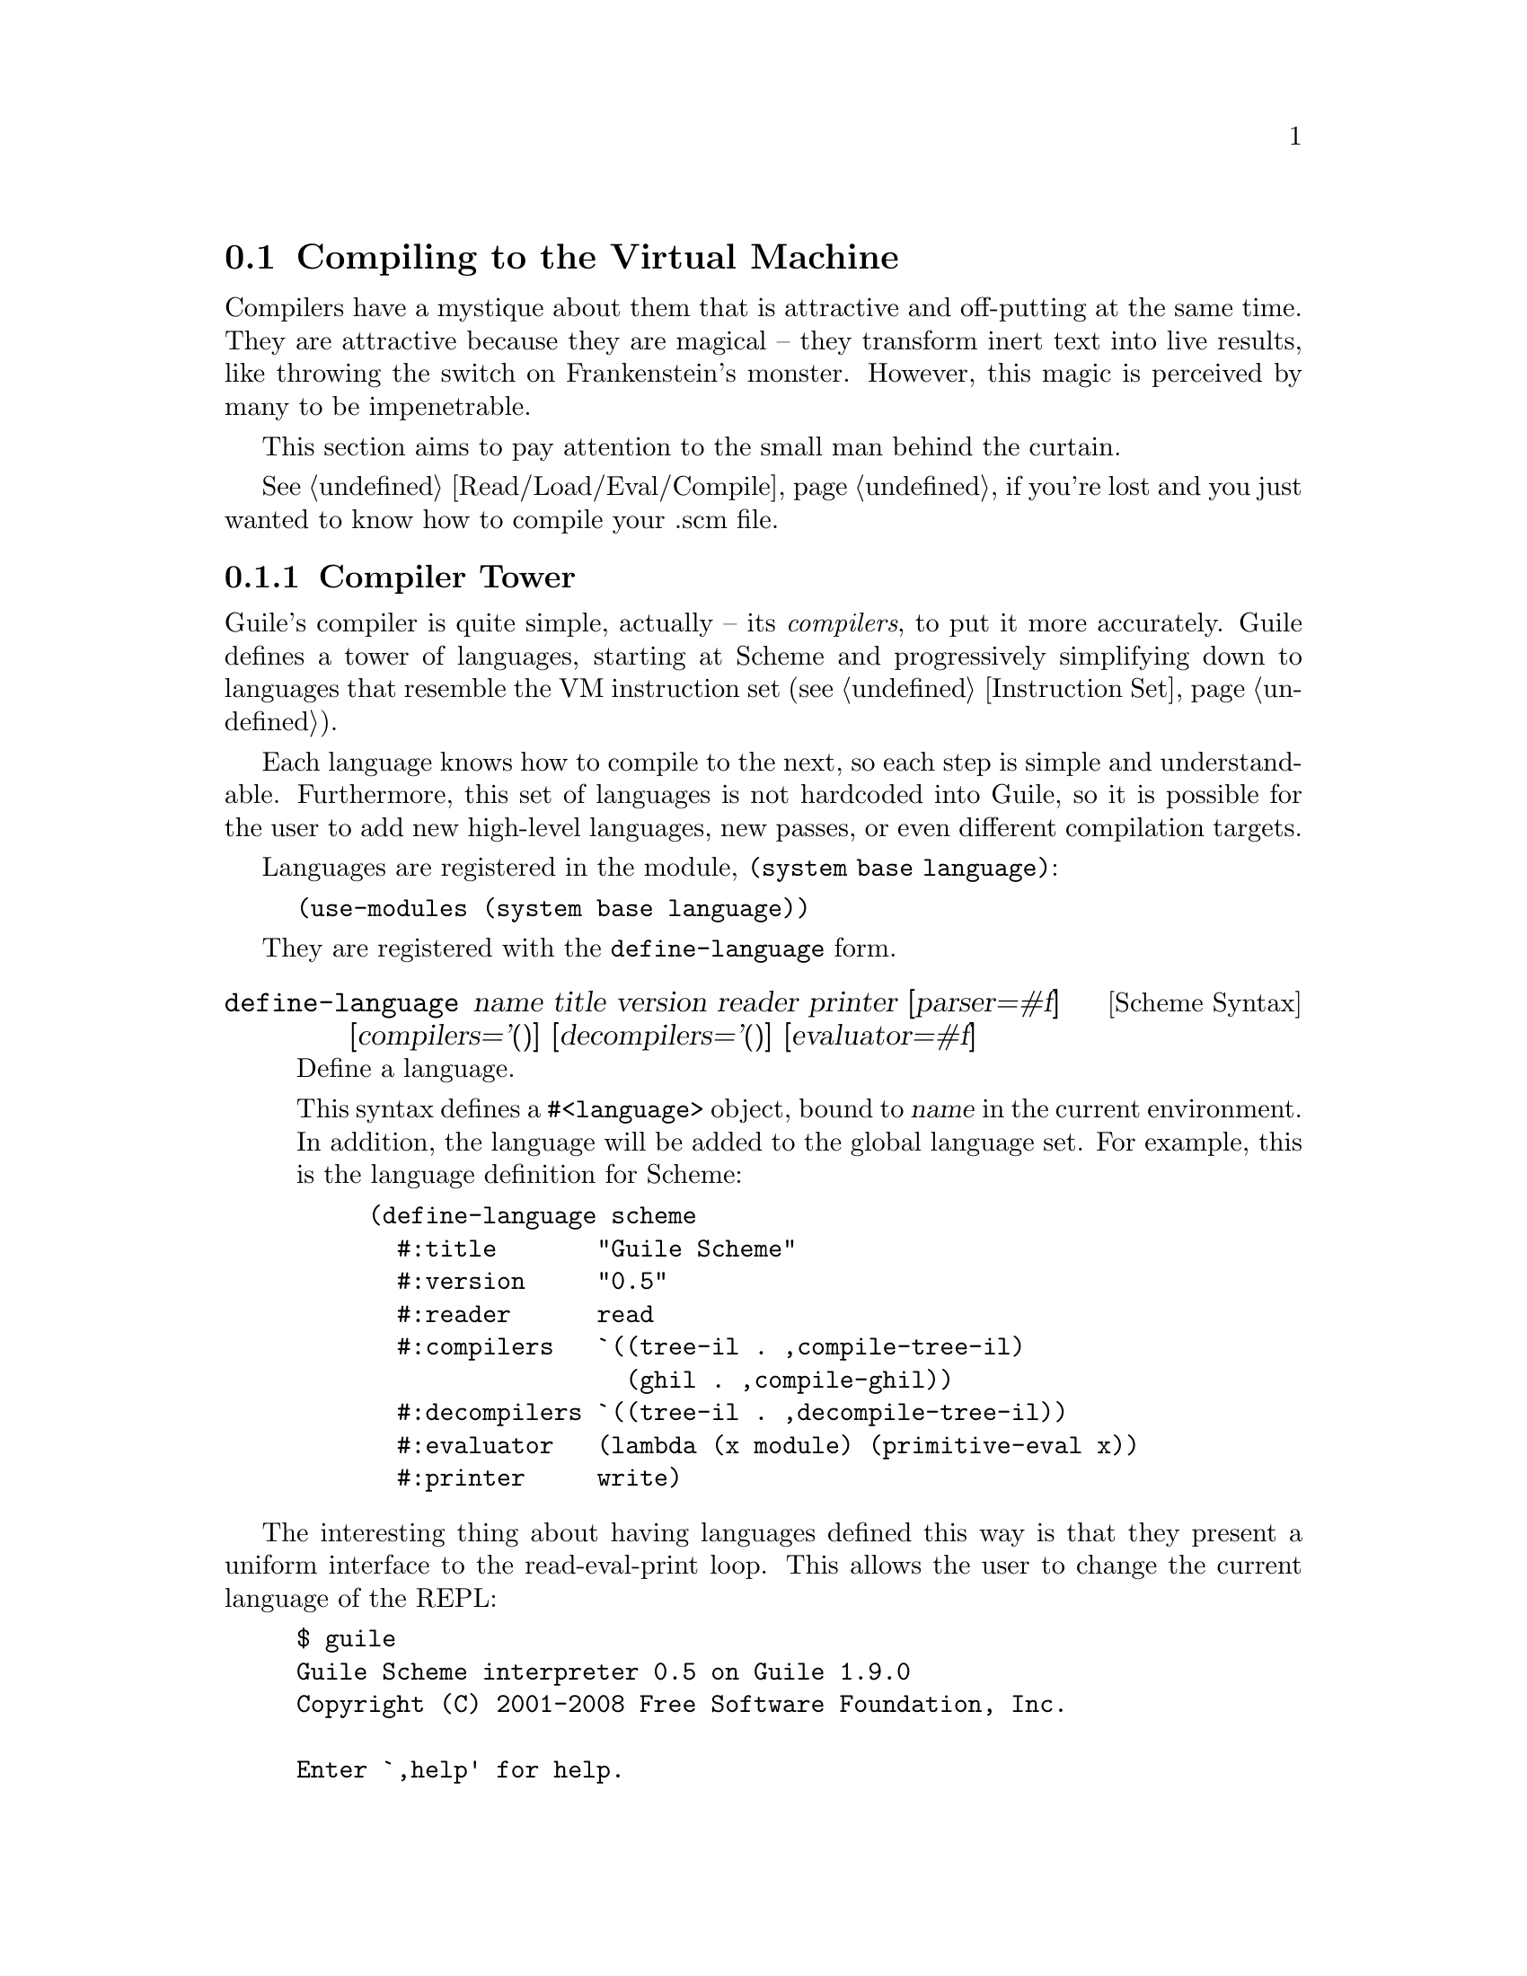 @c -*-texinfo-*-
@c This is part of the GNU Guile Reference Manual.
@c Copyright (C)  2008
@c   Free Software Foundation, Inc.
@c See the file guile.texi for copying conditions.

@node Compiling to the Virtual Machine
@section Compiling to the Virtual Machine

Compilers have a mystique about them that is attractive and
off-putting at the same time. They are attractive because they are
magical -- they transform inert text into live results, like throwing
the switch on Frankenstein's monster. However, this magic is perceived
by many to be impenetrable.

This section aims to pay attention to the small man behind the
curtain.

@xref{Read/Load/Eval/Compile}, if you're lost and you just wanted to
know how to compile your .scm file.

@menu
* Compiler Tower::                   
* The Scheme Compiler::                   
* Tree-IL::                 
* GLIL::                
* Assembly::                   
* Bytecode::                   
* Object Code::                   
* Extending the Compiler::
@end menu

@node Compiler Tower
@subsection Compiler Tower

Guile's compiler is quite simple, actually -- its @emph{compilers}, to
put it more accurately. Guile defines a tower of languages, starting
at Scheme and progressively simplifying down to languages that
resemble the VM instruction set (@pxref{Instruction Set}).

Each language knows how to compile to the next, so each step is simple
and understandable. Furthermore, this set of languages is not
hardcoded into Guile, so it is possible for the user to add new
high-level languages, new passes, or even different compilation
targets.

Languages are registered in the module, @code{(system base language)}:

@example
(use-modules (system base language))
@end example

They are registered with the @code{define-language} form.

@deffn {Scheme Syntax} define-language @
name title version reader printer @
[parser=#f] [compilers='()] [decompilers='()] [evaluator=#f]
Define a language.

This syntax defines a @code{#<language>} object, bound to @var{name}
in the current environment. In addition, the language will be added to
the global language set. For example, this is the language definition
for Scheme:

@example
(define-language scheme
  #:title       "Guile Scheme"
  #:version     "0.5"
  #:reader      read
  #:compilers   `((tree-il . ,compile-tree-il)
                  (ghil . ,compile-ghil))
  #:decompilers `((tree-il . ,decompile-tree-il))
  #:evaluator   (lambda (x module) (primitive-eval x))
  #:printer     write)
@end example
@end deffn

The interesting thing about having languages defined this way is that
they present a uniform interface to the read-eval-print loop. This
allows the user to change the current language of the REPL:

@example
$ guile
Guile Scheme interpreter 0.5 on Guile 1.9.0
Copyright (C) 2001-2008 Free Software Foundation, Inc.

Enter `,help' for help.
scheme@@(guile-user)> ,language tree-il
Tree Intermediate Language interpreter 1.0 on Guile 1.9.0
Copyright (C) 2001-2008 Free Software Foundation, Inc.

Enter `,help' for help.
tree-il@@(guile-user)> 
@end example

Languages can be looked up by name, as they were above.

@deffn {Scheme Procedure} lookup-language name
Looks up a language named @var{name}, autoloading it if necessary.

Languages are autoloaded by looking for a variable named @var{name} in
a module named @code{(language @var{name} spec)}.

The language object will be returned, or @code{#f} if there does not
exist a language with that name.
@end deffn

Defining languages this way allows us to programmatically determine
the necessary steps for compiling code from one language to another.

@deffn {Scheme Procedure} lookup-compilation-order from to
Recursively traverses the set of languages to which @var{from} can
compile, depth-first, and return the first path that can transform
@var{from} to @var{to}. Returns @code{#f} if no path is found.

This function memoizes its results in a cache that is invalidated by
subsequent calls to @code{define-language}, so it should be quite
fast.
@end deffn

There is a notion of a ``current language'', which is maintained in
the @code{*current-language*} fluid. This language is normally Scheme,
and may be rebound by the user. The run-time compilation interfaces
(@pxref{Read/Load/Eval/Compile}) also allow you to choose other source
and target languages.

The normal tower of languages when compiling Scheme goes like this:

@itemize
@item Scheme, which we know and love
@item Tree Intermediate Language (Tree-IL)
@item Guile Low Intermediate Language (GLIL)
@item Assembly
@item Bytecode
@item Object code
@end itemize

Object code may be serialized to disk directly, though it has a cookie
and version prepended to the front. But when compiling Scheme at
run time, you want a Scheme value, e.g. a compiled procedure. For this
reason, so as not to break the abstraction, Guile defines a fake
language at the bottom of the tower:

@itemize
@item Value
@end itemize

Compiling to @code{value} loads the object code into a procedure, and
wakes the sleeping giant.

Perhaps this strangeness can be explained by example:
@code{compile-file} defaults to compiling to object code, because it
produces object code that has to live in the barren world outside the
Guile runtime; but @code{compile} defaults to compiling to
@code{value}, as its product re-enters the Guile world.

Indeed, the process of compilation can circulate through these
different worlds indefinitely, as shown by the following quine:

@example
((lambda (x) ((compile x) x)) '(lambda (x) ((compile x) x)))
@end example

@node The Scheme Compiler
@subsection The Scheme Compiler

The job of the Scheme compiler is to expand all macros and all of
Scheme to its most primitive expressions. The definition of
``primitive'' is given by the inventory of constructs provided by
Tree-IL, the target language of the Scheme compiler: procedure
applications, conditionals, lexical references, etc. This is described
more fully in the next section.

The tricky and amusing thing about the Scheme-to-Tree-IL compiler is
that it is completely implemented by the macro expander. Since the
macro expander has to run over all of the source code already in order
to expand macros, it might as well do the analysis at the same time,
producing Tree-IL expressions directly.

Because this compiler is actually the macro expander, it is
extensible. Any macro which the user writes becomes part of the
compiler.

The Scheme-to-Tree-IL expander may be invoked using the generic
@code{compile} procedure:

@lisp
(compile '(+ 1 2) #:from 'scheme #:to 'tree-il)
@result{}
 #<<application> src: #f
                 proc: #<<toplevel-ref> src: #f name: +>
                 args: (#<<const> src: #f exp: 1>
                        #<<const> src: #f exp: 2>)>
@end lisp

Or, since Tree-IL is so close to Scheme, it is often useful to expand
Scheme to Tree-IL, then translate back to Scheme. For that reason the
expander provides two interfaces. The former is equivalent to calling
@code{(sc-expand '(+ 1 2) 'c)}, where the @code{'c} is for
``compile''. With @code{'e} (the default), the result is translated
back to Scheme:

@lisp
(sc-expand '(+ 1 2))
@result{} (+ 1 2)
(sc-expand '(let ((x 10)) (* x x)))
@result{} (let ((x84 10)) (* x84 x84))
@end lisp

The second example shows that as part of its job, the macro expander
renames lexically-bound variables. The original names are preserved
when compiling to Tree-IL, but can't be represented in Scheme: a
lexical binding only has one name. It is for this reason that the
@emph{native} output of the expander is @emph{not} Scheme. There's too
much information we would lose if we translated to Scheme directly:
lexical variable names, source locations, and module hygiene.

Note however that @code{sc-expand} does not have the same signature as
@code{compile-tree-il}. @code{compile-tree-il} is a small wrapper
around @code{sc-expand}, to make it conform to the general form of
compiler procedures in Guile's language tower.

Compiler procedures take two arguments, an expression and an
environment. They return three values: the compiled expression, the
corresponding environment for the target language, and a
``continuation environment''. The compiled expression and environment
will serve as input to the next language's compiler. The
``continuation environment'' can be used to compile another expression
from the same source language within the same module.

For example, you might compile the expression, @code{(define-module
(foo))}. This will result in a Tree-IL expression and environment. But
if you compiled a second expression, you would want to take into
account the compile-time effect of compiling the previous expression,
which puts the user in the @code{(foo)} module. That is purpose of the
``continuation environment''; you would pass it as the environment
when compiling the subsequent expression.

For Scheme, an environment may be one of two things:
@itemize
@item @code{#f}, in which case compilation is performed in the context
of the current module; or
@item a module, which specifies the context of the compilation.
@end itemize

@node Tree-IL
@subsection Tree-IL

Tree Intermediate Language (Tree-IL) is a structured intermediate
language that is close in expressive power to Scheme. It is an
expanded, pre-analyzed Scheme.

Tree-IL is ``structured'' in the sense that its representation is
based on records, not S-expressions. This gives a rigidity to the
language that ensures that compiling to a lower-level language only
requires a limited set of transformations. Practically speaking,
consider the Tree-IL type, @code{<const>}, which has two fields,
@code{src} and @code{exp}. Instances of this type are records created
via @code{make-const}, and whose fields are accessed as
@code{const-src}, and @code{const-exp}. There is also a predicate,
@code{const?}. @xref{Records}, for more information on records.

@c alpha renaming

All Tree-IL types have a @code{src} slot, which holds source location
information for the expression. This information, if present, will be
residualized into the compiled object code, allowing backtraces to
show source information. The format of @code{src} is the same as that
returned by Guile's @code{source-properties} function. @xref{Source
Properties}, for more information.

Although Tree-IL objects are represented internally using records,
there is also an equivalent S-expression external representation for
each kind of Tree-IL. For example, an the S-expression representation
of @code{#<const src: #f exp: 3>} expression would be:

@example
(const 3)
@end example

Users may program with this format directly at the REPL:

@example
scheme@@(guile-user)> ,language tree-il
Tree Intermediate Language interpreter 1.0 on Guile 1.9.0
Copyright (C) 2001-2008 Free Software Foundation, Inc.

Enter `,help' for help.
tree-il@@(guile-user)> (apply (primitive +) (const 32) (const 10))
@result{} 42
@end example

The @code{src} fields are left out of the external representation.

@deftp {Scheme Variable} <void> src
@deftpx {External Representation} (void)
An empty expression. In practice, equivalent to Scheme's @code{(if #f
#f)}.
@end deftp
@deftp {Scheme Variable} <const> src exp
@deftpx {External Representation} (const @var{exp})
A constant.
@end deftp
@deftp {Scheme Variable} <primitive-ref> src name
@deftpx {External Representation} (primitive @var{name})
A reference to a ``primitive''. A primitive is a procedure that, when
compiled, may be open-coded. For example, @code{cons} is usually
recognized as a primitive, so that it compiles down to a single
instruction.

Compilation of Tree-IL usually begins with a pass that resolves some
@code{<module-ref>} and @code{<toplevel-ref>} expressions to
@code{<primitive-ref>} expressions. The actual compilation pass
has special cases for applications of certain primitives, like
@code{apply} or @code{cons}.
@end deftp
@deftp {Scheme Variable} <lexical-ref> src name gensym
@deftpx {External Representation} (lexical @var{name} @var{gensym})
A reference to a lexically-bound variable. The @var{name} is the
original name of the variable in the source program. @var{gensym} is a
unique identifier for this variable.
@end deftp
@deftp {Scheme Variable} <lexical-set> src name gensym exp
@deftpx {External Representation} (set! (lexical @var{name} @var{gensym}) @var{exp})
Sets a lexically-bound variable.
@end deftp
@deftp {Scheme Variable} <module-ref> src mod name public?
@deftpx {External Representation} (@@ @var{mod} @var{name})
@deftpx {External Representation} (@@@@ @var{mod} @var{name})
A reference to a variable in a specific module. @var{mod} should be
the name of the module, e.g. @code{(guile-user)}.

If @var{public?} is true, the variable named @var{name} will be looked
up in @var{mod}'s public interface, and serialized with @code{@@};
otherwise it will be looked up among the module's private bindings,
and is serialized with @code{@@@@}.
@end deftp
@deftp {Scheme Variable} <module-set> src mod name public? exp
@deftpx {External Representation} (set! (@@ @var{mod} @var{name}) @var{exp})
@deftpx {External Representation} (set! (@@@@ @var{mod} @var{name}) @var{exp})
Sets a variable in a specific module.
@end deftp
@deftp {Scheme Variable} <toplevel-ref> src name
@deftpx {External Representation} (toplevel @var{name})
References a variable from the current procedure's module.
@end deftp
@deftp {Scheme Variable} <toplevel-set> src name exp
@deftpx {External Representation} (set! (toplevel @var{name}) @var{exp})
Sets a variable in the current procedure's module.
@end deftp
@deftp {Scheme Variable} <toplevel-define> src name exp
@deftpx {External Representation} (define (toplevel @var{name}) @var{exp})
Defines a new top-level variable in the current procedure's module.
@end deftp
@deftp {Scheme Variable} <conditional> src test then else
@deftpx {External Representation} (if @var{test} @var{then} @var{else})
A conditional. Note that @var{else} is not optional.
@end deftp
@deftp {Scheme Variable} <application> src proc args
@deftpx {External Representation} (apply @var{proc} . @var{args})
A procedure call.
@end deftp
@deftp {Scheme Variable} <sequence> src exps
@deftpx {External Representation} (begin . @var{exps})
Like Scheme's @code{begin}.
@end deftp
@deftp {Scheme Variable} <lambda> src names vars meta body
@deftpx {External Representation} (lambda @var{names} @var{vars} @var{meta} @var{body})
A closure. @var{names} is original binding form, as given in the
source code, which may be an improper list. @var{vars} are gensyms
corresponding to the @var{names}. @var{meta} is an association list of
properties. The actual @var{body} is a single Tree-IL expression.
@end deftp
@deftp {Scheme Variable} <let> src names vars vals exp
@deftpx {External Representation} (let @var{names} @var{vars} @var{vals} @var{exp})
Lexical binding, like Scheme's @code{let}. @var{names} are the
original binding names, @var{vars} are gensyms corresponding to the
@var{names}, and @var{vals} are Tree-IL expressions for the values.
@var{exp} is a single Tree-IL expression.
@end deftp
@deftp {Scheme Variable} <letrec> src names vars vals exp
@deftpx {External Representation} (letrec @var{names} @var{vars} @var{vals} @var{exp})
A version of @code{<let>} that creates recursive bindings, like
Scheme's @code{letrec}.
@end deftp

@c FIXME -- need to revive this one
@c @deftp {Scheme Variable} <ghil-mv-bind> src vars rest producer . body
@c Like Scheme's @code{receive} -- binds the values returned by
@c applying @code{producer}, which should be a thunk, to the
@c @code{lambda}-like bindings described by @var{vars} and @var{rest}.
@c @end deftp

Tree-IL implements a compiler to GLIL that recursively traverses
Tree-IL expressions, writing out GLIL expressions into a linear list.
The compiler also keeps some state as to whether the current
expression is in tail context, and whether its value will be used in
future computations. This state allows the compiler not to emit code
for constant expressions that will not be used (e.g. docstrings), and
to perform tail calls when in tail position.

In the future, there will be a pass at the beginning of the
Tree-IL->GLIL compilation step to perform inlining, copy propagation,
dead code elimination, and constant folding.

Interested readers are encouraged to read the implementation in
@code{(language tree-il compile-glil)} for more details.

@node GLIL
@subsection GLIL

Guile Low Intermediate Language (GLIL) is a structured intermediate
language whose expressions more closely approximate Guile's VM
instruction set.

Its expression types are defined in @code{(language glil)}, and as
with GHIL, some of its fields parse as rest arguments.

@deftp {Scheme Variable} <glil-program> nargs nrest nlocs nexts meta . body
A unit of code that at run-time will correspond to a compiled
procedure. @var{nargs} @var{nrest} @var{nlocs}, and @var{nexts}
collectively define the program's arity; see @ref{Compiled
Procedures}, for more information. @var{meta} should be an alist of
properties, as in @code{<ghil-lambda>}. @var{body} is a list of GLIL
expressions.
@end deftp
@deftp {Scheme Variable} <glil-bind> . vars
An advisory expression that notes a liveness extent for a set of
variables. @var{vars} is a list of @code{(@var{name} @var{type}
@var{index})}, where @var{type} should be either @code{argument},
@code{local}, or @code{external}.

@code{<glil-bind>} expressions end up being serialized as part of a
program's metadata and do not form part of a program's code path.
@end deftp
@deftp {Scheme Variable} <glil-mv-bind> vars rest
A multiple-value binding of the values on the stack to @var{vars}. Iff
@var{rest} is true, the last element of @var{vars} will be treated as
a rest argument.

In addition to pushing a binding annotation on the stack, like
@code{<glil-bind>}, an expression is emitted at compilation time to
make sure that there are enough values available to bind. See the
notes on @code{truncate-values} in @ref{Procedural Instructions}, for
more information.
@end deftp
@deftp {Scheme Variable} <glil-unbind>
Closes the liveness extent of the most recently encountered
@code{<glil-bind>} or @code{<glil-mv-bind>} expression. As GLIL
expressions are compiled, a parallel stack of live bindings is
maintained; this expression pops off the top element from that stack.

Bindings are written into the program's metadata so that debuggers and
other tools can determine the set of live local variables at a given
offset within a VM program.
@end deftp
@deftp {Scheme Variable} <glil-source> loc
Records source information for the preceding expression. @var{loc}
should be a vector, @code{#(@var{line} @var{column} @var{filename})}.
@end deftp
@deftp {Scheme Variable} <glil-void>
Pushes the unspecified value on the stack.
@end deftp
@deftp {Scheme Variable} <glil-const> obj
Pushes a constant value onto the stack. @var{obj} must be a number,
string, symbol, keyword, boolean, character, or a pair or vector or
list thereof, or the empty list.
@end deftp
@deftp {Scheme Variable} <glil-local> op index
Accesses a lexically variable from the stack. If @var{op} is
@code{ref}, the value is pushed onto the stack; if it is @code{set},
the variable is set from the top value on the stack, which is popped
off. @xref{Stack Layout}, for more information.
@end deftp
@deftp {Scheme Variable} <glil-external> op depth index
Accesses a heap-allocated variable, addressed by @var{depth}, the nth
enclosing environment, and @var{index}, the variable's position within
the environment. @var{op} is @code{ref} or @code{set}.
@end deftp
@deftp {Scheme Variable} <glil-toplevel> op name
Accesses a toplevel variable. @var{op} may be @code{ref}, @code{set},
or @code{define}.
@end deftp
@deftp {Scheme Variable} <glil-module> op mod name public?
Accesses a variable within a specific module. See
@code{ghil-var-at-module!}, for more information.
@end deftp
@deftp {Scheme Variable} <glil-label> label
Creates a new label. @var{label} can be any Scheme value, and should
be unique.
@end deftp
@deftp {Scheme Variable} <glil-branch> inst label
Branch to a label. @var{label} should be a @code{<ghil-label>}.
@code{inst} is a branching instruction: @code{br-if}, @code{br}, etc.
@end deftp
@deftp {Scheme Variable} <glil-call> inst nargs
This expression is probably misnamed, as it does not correspond to
function calls. @code{<glil-call>} invokes the VM instruction named
@var{inst}, noting that it is called with @var{nargs} stack arguments.
The arguments should be pushed on the stack already. What happens to
the stack afterwards depends on the instruction.
@end deftp
@deftp {Scheme Variable} <glil-mv-call> nargs ra
Performs a multiple-value call. @var{ra} is a @code{<glil-label>}
corresponding to the multiple-value return address for the call. See
the notes on @code{mv-call} in @ref{Procedural Instructions}, for more
information.
@end deftp

Users may enter in GLIL at the REPL as well, though there is a bit
more bookkeeping to do. Since GLIL needs the set of variables to be
declared explicitly in a @code{<glil-program>}, GLIL expressions must
be wrapped in a thunk that declares the arity of the expression:

@example
scheme@@(guile-user)> ,language glil
Guile Lowlevel Intermediate Language (GLIL) interpreter 0.3 on Guile 1.9.0
Copyright (C) 2001-2008 Free Software Foundation, Inc.

Enter `,help' for help.
glil@@(guile-user)> (program 0 0 0 0 () (const 3) (call return 0))
@result{} 3
@end example

Just as in all of Guile's compilers, an environment is passed to the
GLIL-to-object code compiler, and one is returned as well, along with
the object code.

@node Assembly
@subsection Assembly

@node Bytecode
@subsection Bytecode

@node Object Code
@subsection Object Code

Object code is the serialization of the raw instruction stream of a
program, ready for interpretation by the VM. Procedures related to
object code are defined in the @code{(system vm objcode)} module.

@deffn {Scheme Procedure} objcode? obj
@deffnx {C Function} scm_objcode_p (obj)
Returns @code{#f} iff @var{obj} is object code, @code{#f} otherwise.
@end deffn

@deffn {Scheme Procedure} bytecode->objcode bytecode nlocs nexts
@deffnx {C Function} scm_bytecode_to_objcode (bytecode, nlocs, nexts)
Makes a bytecode object from @var{bytecode}, which should be a
@code{u8vector}. @var{nlocs} and @var{nexts} denote the number of
stack and heap variables to reserve when this objcode is executed.
@end deffn

@deffn {Scheme Variable} load-objcode file
@deffnx {C Function} scm_load_objcode (file)
Load object code from a file named @var{file}. The file will be mapped
into memory via @code{mmap}, so this is a very fast operation.

On disk, object code has an eight-byte cookie prepended to it, so that
we will not execute arbitrary garbage. In addition, two more bytes are
reserved for @var{nlocs} and @var{nexts}.
@end deffn

@deffn {Scheme Variable} objcode->u8vector objcode
@deffnx {C Function} scm_objcode_to_u8vector (objcode)
Copy object code out to a @code{u8vector} for analysis by Scheme. The
ten-byte header is included.
@end deffn

@deffn {Scheme Variable} objcode->program objcode [external='()]
@deffnx {C Function} scm_objcode_to_program (objcode, external)
Load up object code into a Scheme program. The resulting program will
be a thunk that captures closure variables from @var{external}.
@end deffn

Object code from a file may be disassembled at the REPL via the
meta-command @code{,disassemble-file}, abbreviated as @code{,xx}.
Programs may be disassembled via @code{,disassemble}, abbreviated as
@code{,x}.

Compiling object code to the fake language, @code{value}, is performed
via loading objcode into a program, then executing that thunk with
respect to the compilation environment. Normally the environment
propagates through the compiler transparently, but users may specify
the compilation environment manually as well:

@deffn {Scheme Procedure} make-objcode-env module externals
Make an object code environment. @var{module} should be a Scheme
module, and @var{externals} should be a list of external variables.
@code{#f} is also a valid object code environment.
@end deffn

@node Extending the Compiler
@subsection Extending the Compiler

At this point, we break with the impersonal tone of the rest of the
manual, and make an intervention. Admit it: if you've read this far
into the compiler internals manual, you are a junkie. Perhaps a course
at your university left you unsated, or perhaps you've always harbored
a sublimated desire to hack the holy of computer science holies: a
compiler. Well you're in good company, and in a good position. Guile's
compiler needs your help.

There are many possible avenues for improving Guile's compiler.
Probably the most important improvement, speed-wise, will be some form
of native compilation, both just-in-time and ahead-of-time. This could
be done in many ways. Probably the easiest strategy would be to extend
the compiled procedure structure to include a pointer to a native code
vector, and compile from bytecode to native code at run-time after a
procedure is called a certain number of times.

The name of the game is a profiling-based harvest of the low-hanging
fruit, running programs of interest under a system-level profiler and
determining which improvements would give the most bang for the buck.
There are many well-known efficiency hacks in the literature: Dybvig's
letrec optimization, individual boxing of heap-allocated values (and
then store the boxes on the stack directory), optimized case-lambda
expressions, stack underflow and overflow handlers, etc. Highly
recommended papers: Dybvig's HOCS, Ghuloum's compiler paper.

The compiler also needs help at the top end, enhancing the Scheme that
it knows to also understand R6RS, and adding new high-level compilers:
Emacs Lisp, Lua, JavaScript...
